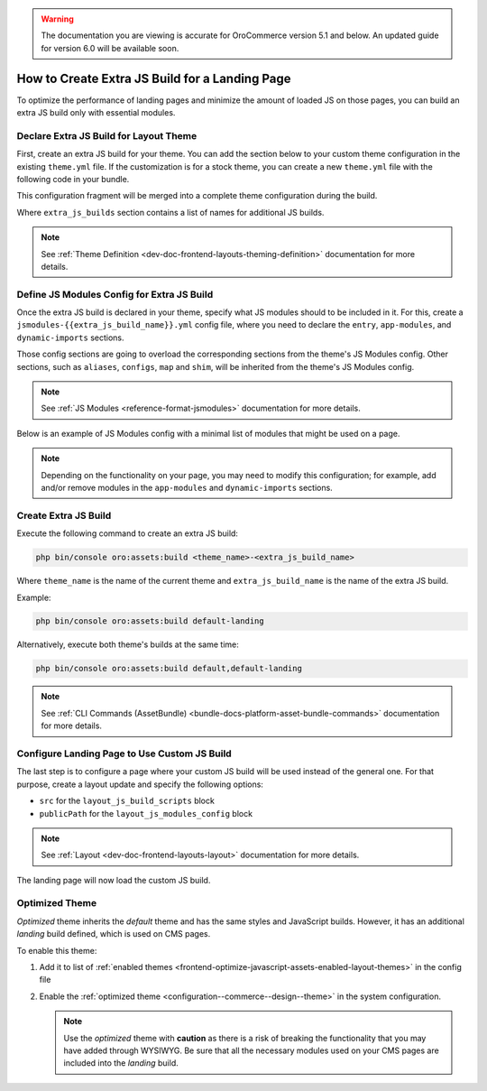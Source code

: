 .. _how-to-create-extra-js-build-for-landing-page:

.. warning:: The documentation you are viewing is accurate for OroCommerce version 5.1 and below. An updated guide for version 6.0 will be available soon.

How to Create Extra JS Build for a Landing Page
===============================================

To optimize the performance of landing pages and minimize the amount of loaded JS on those pages, you can build an extra JS build only with essential modules.

.. _dev-doc-declare-extra-js-build-for-layout-theme:

Declare Extra JS Build for Layout Theme
---------------------------------------

First, create an extra JS build for your theme. You can add the section below to your custom theme configuration in the existing ``theme.yml`` file.
If the customization is for a stock theme, you can create a new ``theme.yml`` file with the following code in your bundle.

This configuration fragment will be merged into a complete theme configuration during the build.

.. code-block:: yaml
   :caption: src/Acme/Bundle/DemoBundle/Resources/views/layouts/{theme_name}/theme.yml

    extra_js_builds:
        - landing

Where ``extra_js_builds`` section contains a list of names for additional JS builds.

.. note:: See :ref:`Theme Definition <dev-doc-frontend-layouts-theming-definition>` documentation for more details.

.. _dev-doc-define-jsmodules-config-for-extra-js-build:

Define JS Modules Config for Extra JS Build
-------------------------------------------

Once the extra JS build is declared in your theme, specify what JS modules should to be included in it.
For this, create a ``jsmodules-{{extra_js_build_name}}.yml`` config file, where you need to declare the ``entry``, ``app-modules``, and ``dynamic-imports`` sections.

Those config sections are going to overload the corresponding sections from the theme's JS Modules config.
Other sections, such as ``aliases``, ``configs``, ``map`` and ``shim``, will be inherited from the theme's JS Modules config.

.. note:: See :ref:`JS Modules <reference-format-jsmodules>` documentation for more details.

Below is an example of JS Modules config with a minimal list of modules that might be used on a page.

.. note:: Depending on the functionality on your page, you may need to modify this configuration; for example, add and/or remove modules in the ``app-modules`` and ``dynamic-imports`` sections.

.. code-block:: yaml
   :caption: src/Acme/Bundle/DemoBundle/Resources/views/layouts/{theme_name}/config/jsmodules-landing.yml

    app-modules:
        - orofrontend/default/js/app/modules/input-widgets
        - orofrontend/js/app/modules/component-shortcuts-module
        - oronavigation/js/app/modules/navigation-module
        - oroui/js/app/modules/component-shortcuts-module
        - oroui/js/app/modules/focus-visible
        - oroui/js/app/modules/ignore-tabbable
        - oroui/js/app/modules/init-layout
        - oroui/js/app/modules/layout-module
        - oroui/js/app/modules/messenger-module
        - oroui/js/app/modules/swipeable-module
        - oroui/js/app/modules/viewport-module
    dynamic-imports:
        commons:
            - controllers/page-controller
            - orocommercemenu/js/app/views/header-row-view
            - orocookieconsent/js/views/cookie-banner-view
            - orofrontend/default/js/app/views/proxy-focus-view
            - orofrontend/default/js/app/views/scroll-top-view
            - orofrontend/default/js/app/views/sticky-panel-view
            - orofrontend/js/app/views/dom-relocation-view
            - orofrontendlocalization/js/app/components/localization-switcher-component
            - oronavigation/js/app/views/navigation-menu-view
            - oroproduct/js/app/views/search-autocomplete-view
            - oroshoppinglist/js/app/components/shoppinglist-collection-component
            - oroshoppinglist/js/app/components/shoppinglist-widget-view-component
            - oroshoppinglist/js/app/views/shoppinglist-widget-view
            - orotranslation/js/translator
            - oroui/js/app/components/app-loading-bar-component
            - oroui/js/app/components/app-loading-mask-component
            - oroui/js/app/components/jquery-widget-component
            - oroui/js/app/components/view-component
            - oroui/js/app/components/viewport-component
            - oroui/js/app/components/widget-component
            - oroui/js/app/views/layout-subtree-view
            - oroui/js/app/views/page/content-view
            - oroui/js/app/views/page/messages-view
            - oroui/js/mediator
            - orowindows/js/dialog/state/model
            - routing
            - oropricing/js/app/components/currency-switcher-component
    entry:
        app:
            - oroui/js/app
            - oroui/js/app/services/app-ready-load-modules


Create Extra JS Build
---------------------

Execute the following command to create an extra JS build:

.. code-block:: none

    php bin/console oro:assets:build <theme_name>-<extra_js_build_name>

Where ``theme_name`` is the name of the current theme and ``extra_js_build_name`` is the name of the extra JS build.

Example:

.. code-block:: none

    php bin/console oro:assets:build default-landing

Alternatively, execute both theme's builds at the same time:

.. code-block:: none

    php bin/console oro:assets:build default,default-landing

.. note:: See :ref:`CLI Commands (AssetBundle) <bundle-docs-platform-asset-bundle-commands>` documentation for more details.

Configure Landing Page to Use Custom JS Build
---------------------------------------------

The last step is to configure a page where your custom JS build will be used instead of the general one.
For that purpose, create a layout update and specify the following options:

- ``src`` for the ``layout_js_build_scripts`` block
- ``publicPath`` for the ``layout_js_modules_config`` block

.. code-block:: yaml
   :caption: src/Acme/Bundle/DemoBundle/Resources/views/layouts/{theme_name}/oro_cms_frontend_page_view/layout.yml

    layout:
        actions:
            - '@setOption':
                  id: layout_js_modules_config
                  optionName: publicPath
                  optionValue: '="build/" ~ context["theme"] ~ "-landing/"'
            - '@setOption':
                  id: layout_js_build_scripts
                  optionName: src
                  optionValue: '="build/" ~ context["theme"] ~ "-landing/app.js"'


.. note:: See :ref:`Layout <dev-doc-frontend-layouts-layout>` documentation for more details.

The landing page will now load the custom JS build.

.. _how-to-create-extra-js-build-for-landing-page-optimized-theme:

Optimized Theme
---------------

*Optimized* theme inherits the *default* theme and has the same styles and JavaScript builds. However, it has an additional *landing* build defined, which is used on CMS pages.

To enable this theme:

1. Add it to list of :ref:`enabled themes <frontend-optimize-javascript-assets-enabled-layout-themes>` in the config file
2. Enable the :ref:`optimized theme <configuration--commerce--design--theme>` in the system configuration.

   .. note::
    Use the *optimized* theme with **caution** as there is a risk of breaking the functionality that you may have added through WYSIWYG.  Be sure that all the necessary modules used on your CMS pages are included into the *landing* build.
